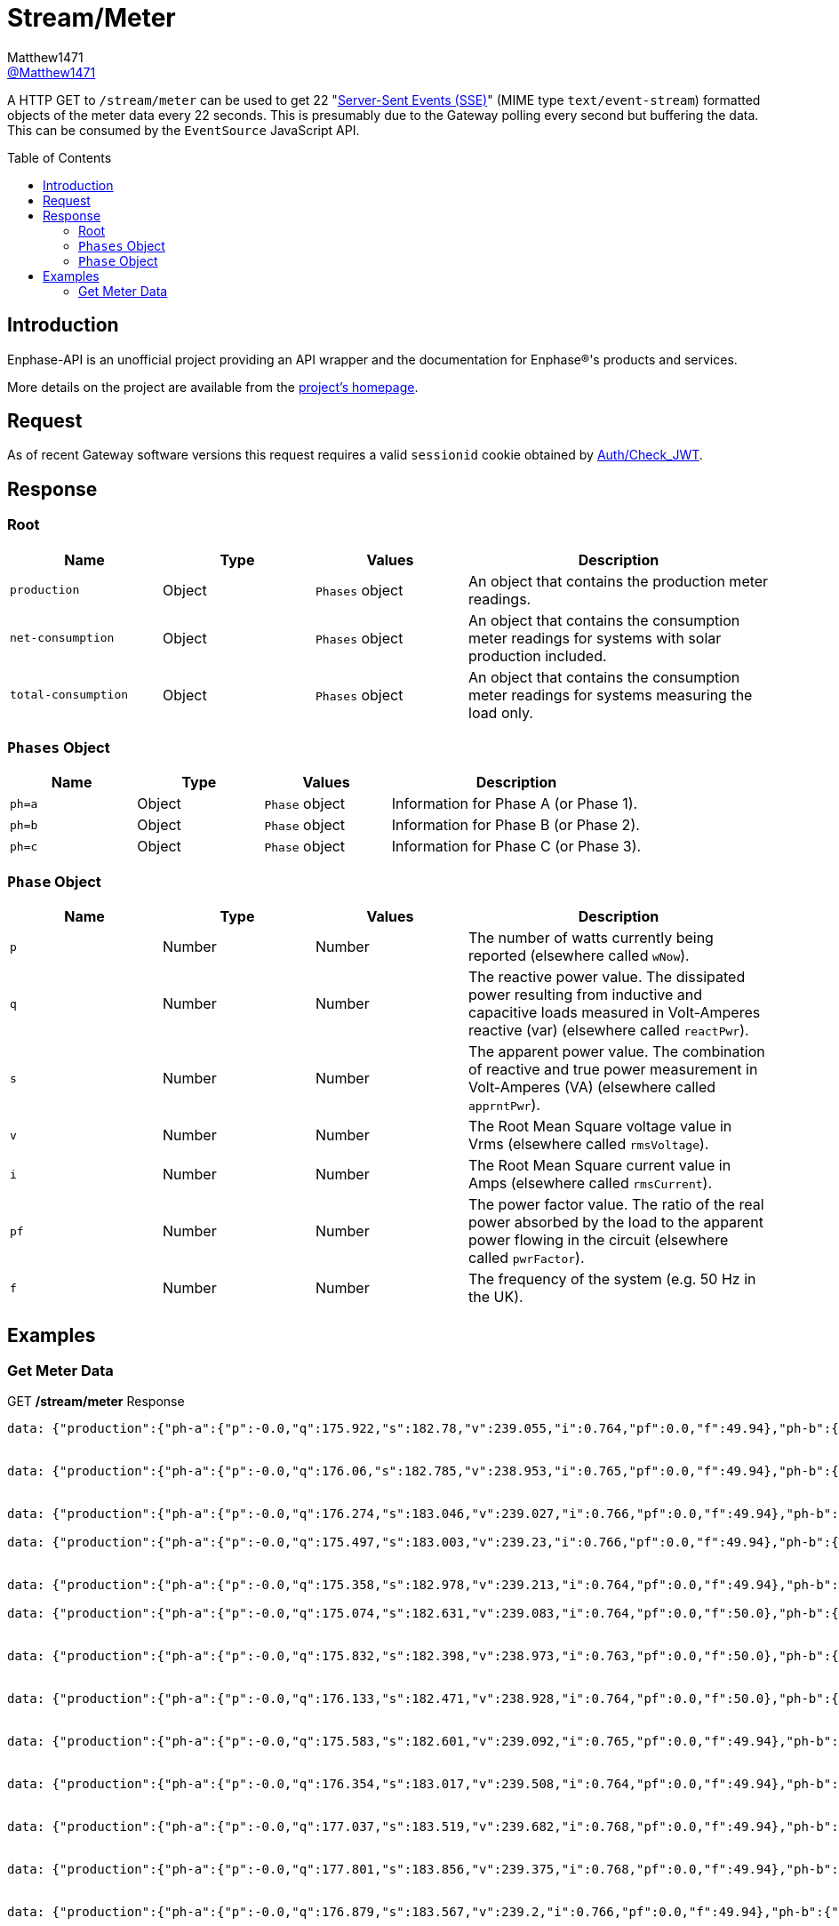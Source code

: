 = Stream/Meter
:toc: preamble
Matthew1471 <https://github.com/matthew1471[@Matthew1471]>;

// Document Settings:

// Set the ID Prefix and ID Separators to be consistent with GitHub so links work irrespective of rendering platform. (https://docs.asciidoctor.org/asciidoc/latest/sections/id-prefix-and-separator/)
:idprefix:
:idseparator: -

// Any code blocks will be in JSON by default.
:source-language: json

ifndef::env-github[:icons: font]

// Set the admonitions to have icons (Github Emojis) if rendered on GitHub (https://blog.mrhaki.com/2016/06/awesome-asciidoctor-using-admonition.html).
ifdef::env-github[]
:status:
:caution-caption: :fire:
:important-caption: :exclamation:
:note-caption: :paperclip:
:tip-caption: :bulb:
:warning-caption: :warning:
endif::[]

// Document Variables:
:release-version: 1.0
:url-org: https://github.com/Matthew1471
:url-repo: {url-org}/Enphase-API
:url-contributors: {url-repo}/graphs/contributors

A HTTP GET to `/stream/meter` can be used to get 22 "https://en.wikipedia.org/wiki/Server-sent_events[Server-Sent Events (SSE)]" (MIME type `text/event-stream`) formatted objects of the meter data every 22 seconds. This is presumably due to the Gateway polling every second but buffering the data. This can be consumed by the `EventSource` JavaScript API.

== Introduction

Enphase-API is an unofficial project providing an API wrapper and the documentation for Enphase(R)'s products and services.

More details on the project are available from the link:../../README.adoc[project's homepage].

== Request

As of recent Gateway software versions this request requires a valid `sessionid` cookie obtained by link:Auth/Check_JWT.adoc[Auth/Check_JWT].

== Response

=== Root

[cols="1,1,1,2", options="header"] 
|===
|Name
|Type
|Values
|Description

|`production`
|Object
|`Phases` object
|An object that contains the production meter readings.

|`net-consumption`
|Object
|`Phases` object
|An object that contains the consumption meter readings for systems with solar production included.

|`total-consumption`
|Object
|`Phases` object
|An object that contains the consumption meter readings for systems measuring the load only.

|===

=== `Phases` Object

[cols="1,1,1,2", options="header"] 
|===
|Name
|Type
|Values
|Description

|`ph=a`
|Object
|`Phase` object
|Information for Phase A (or Phase 1).

|`ph=b`
|Object
|`Phase` object
|Information for Phase B (or Phase 2).

|`ph=c`
|Object
|`Phase` object
|Information for Phase C (or Phase 3).

|===

=== `Phase` Object

[cols="1,1,1,2", options="header"] 
|===
|Name
|Type
|Values
|Description

|`p`
|Number
|Number
|The number of watts currently being reported (elsewhere called `wNow`).

|`q`
|Number
|Number
|The reactive power value. The dissipated power resulting from inductive and capacitive loads measured in Volt-Amperes reactive (var) (elsewhere called `reactPwr`).

|`s`
|Number
|Number
|The apparent power value. The combination of reactive and true power measurement in Volt-Amperes (VA) (elsewhere called `apprntPwr`).

|`v`
|Number
|Number
|The Root Mean Square voltage value in Vrms (elsewhere called `rmsVoltage`).

|`i`
|Number
|Number
|The Root Mean Square current value in Amps (elsewhere called `rmsCurrent`).

|`pf`
|Number
|Number
|The power factor value. The ratio of the real power absorbed by the load to the apparent power flowing in the circuit (elsewhere called `pwrFactor`).

|`f`
|Number
|Number
|The frequency of the system (e.g. 50 Hz in the UK).

|===

== Examples

=== Get Meter Data
.GET */stream/meter* Response
[source,json,subs="+quotes"]
----
data: {"production":{"ph-a":{"p":-0.0,"q":175.922,"s":182.78,"v":239.055,"i":0.764,"pf":0.0,"f":49.94},"ph-b":{"p":0.0,"q":0.0,"s":0.0,"v":0.0,"i":0.0,"pf":0.0,"f":0.0},"ph-c":{"p":0.0,"q":0.0,"s":0.0,"v":0.0,"i":0.0,"pf":0.0,"f":0.0}},"net-consumption":{"ph-a":{"p":447.973,"q":-710.332,"s":907.001,"v":239.302,"i":3.787,"pf":0.48,"f":49.94},"ph-b":{"p":0.0,"q":0.0,"s":0.0,"v":0.0,"i":0.0,"pf":0.0,"f":0.0},"ph-c":{"p":0.0,"q":0.0,"s":0.0,"v":0.0,"i":0.0,"pf":0.0,"f":0.0}},"total-consumption":{"ph-a":{"p":447.973,"q":-886.254,"s":1088.562,"v":239.178,"i":4.551,"pf":0.41,"f":49.94},"ph-b":{"p":0.0,"q":0.0,"s":0.0,"v":0.0,"i":0.0,"pf":0.0,"f":0.0},"ph-c":{"p":0.0,"q":0.0,"s":0.0,"v":0.0,"i":0.0,"pf":0.0,"f":0.0}}}


data: {"production":{"ph-a":{"p":-0.0,"q":176.06,"s":182.785,"v":238.953,"i":0.765,"pf":0.0,"f":49.94},"ph-b":{"p":0.0,"q":0.0,"s":0.0,"v":0.0,"i":0.0,"pf":0.0,"f":0.0},"ph-c":{"p":0.0,"q":0.0,"s":0.0,"v":0.0,"i":0.0,"pf":0.0,"f":0.0}},"net-consumption":{"ph-a":{"p":443.667,"q":-710.865,"s":903.193,"v":239.131,"i":3.766,"pf":0.48,"f":49.94},"ph-b":{"p":0.0,"q":0.0,"s":0.0,"v":0.0,"i":0.0,"pf":0.0,"f":0.0},"ph-c":{"p":0.0,"q":0.0,"s":0.0,"v":0.0,"i":0.0,"pf":0.0,"f":0.0}},"total-consumption":{"ph-a":{"p":443.667,"q":-886.926,"s":1083.188,"v":239.042,"i":4.531,"pf":0.41,"f":49.94},"ph-b":{"p":0.0,"q":0.0,"s":0.0,"v":0.0,"i":0.0,"pf":0.0,"f":0.0},"ph-c":{"p":0.0,"q":0.0,"s":0.0,"v":0.0,"i":0.0,"pf":0.0,"f":0.0}}}


data: {"production":{"ph-a":{"p":-0.0,"q":176.274,"s":183.046,"v":239.027,"i":0.766,"pf":0.0,"f":49.94},"ph-b":{"p":0.0,"q":0.0,"s":0.0,"v":0.0,"i":0.0,"pf":0.0,"f":0.0},"ph-c":{"p":0.0,"q":0.0,"s":0.0,"v":0.0,"i":0.0,"pf":0.0,"f":0.0}},"net-consumption":{"ph-a":{"p":440.149,"q":-710.677,"s":900.245,"v":239.107,"i":3.758,"pf":0.49,"f":49.94},"ph-b":{"p":0.0,"q":0.0,"s":0.0,"v":0.0,"i":0.0,"pf":0.0,"f":0.0},"ph-c":{"p":0.0,"q":0.0,"s":0.0,"v":0.0,"i":0.0,"pf":0.0,"f":0.0}},"total-consumption":{"ph-a":{"p":440.149,"q":-886.951,"s":1081.694,"v":239.067,"i":4.525,"pf":0.41,"f":49.94},"ph-b":{"p":0.0,"q":0.0,"s":0.0,"v":0.0,"i":0.0,"pf":0.0,"f":0.0},"ph-c":{"p":0.0,"q":0.0,"s":0.0,"v":0.0,"i":0.0,"pf":0.0,"f":0.0}}}

data: {"production":{"ph-a":{"p":-0.0,"q":175.497,"s":183.003,"v":239.23,"i":0.766,"pf":0.0,"f":49.94},"ph-b":{"p":0.0,"q":0.0,"s":0.0,"v":0.0,"i":0.0,"pf":0.0,"f":0.0},"ph-c":{"p":0.0,"q":0.0,"s":0.0,"v":0.0,"i":0.0,"pf":0.0,"f":0.0}},"net-consumption":{"ph-a":{"p":440.625,"q":-711.7,"s":899.396,"v":239.284,"i":3.762,"pf":0.5,"f":49.94},"ph-b":{"p":0.0,"q":0.0,"s":0.0,"v":0.0,"i":0.0,"pf":0.0,"f":0.0},"ph-c":{"p":0.0,"q":0.0,"s":0.0,"v":0.0,"i":0.0,"pf":0.0,"f":0.0}},"total-consumption":{"ph-a":{"p":440.625,"q":-887.197,"s":1083.306,"v":239.257,"i":4.528,"pf":0.41,"f":49.94},"ph-b":{"p":0.0,"q":0.0,"s":0.0,"v":0.0,"i":0.0,"pf":0.0,"f":0.0},"ph-c":{"p":0.0,"q":0.0,"s":0.0,"v":0.0,"i":0.0,"pf":0.0,"f":0.0}}}


data: {"production":{"ph-a":{"p":-0.0,"q":175.358,"s":182.978,"v":239.213,"i":0.764,"pf":0.0,"f":49.94},"ph-b":{"p":0.0,"q":0.0,"s":0.0,"v":0.0,"i":0.0,"pf":0.0,"f":0.0},"ph-c":{"p":0.0,"q":0.0,"s":0.0,"v":0.0,"i":0.0,"pf":0.0,"f":0.0}},"net-consumption":{"ph-a":{"p":440.312,"q":-712.327,"s":899.571,"v":239.371,"i":3.758,"pf":0.49,"f":49.94},"ph-b":{"p":0.0,"q":0.0,"s":0.0,"v":0.0,"i":0.0,"pf":0.0,"f":0.0},"ph-c":{"p":0.0,"q":0.0,"s":0.0,"v":0.0,"i":0.0,"pf":0.0,"f":0.0}},"total-consumption":{"ph-a":{"p":440.312,"q":-887.684,"s":1082.108,"v":239.292,"i":4.522,"pf":0.41,"f":49.94},"ph-b":{"p":0.0,"q":0.0,"s":0.0,"v":0.0,"i":0.0,"pf":0.0,"f":0.0},"ph-c":{"p":0.0,"q":0.0,"s":0.0,"v":0.0,"i":0.0,"pf":0.0,"f":0.0}}}

data: {"production":{"ph-a":{"p":-0.0,"q":175.074,"s":182.631,"v":239.083,"i":0.764,"pf":0.0,"f":50.0},"ph-b":{"p":0.0,"q":0.0,"s":0.0,"v":0.0,"i":0.0,"pf":0.0,"f":0.0},"ph-c":{"p":0.0,"q":0.0,"s":0.0,"v":0.0,"i":0.0,"pf":0.0,"f":0.0}},"net-consumption":{"ph-a":{"p":440.046,"q":-711.886,"s":899.4,"v":239.356,"i":3.756,"pf":0.48,"f":49.94},"ph-b":{"p":0.0,"q":0.0,"s":0.0,"v":0.0,"i":0.0,"pf":0.0,"f":0.0},"ph-c":{"p":0.0,"q":0.0,"s":0.0,"v":0.0,"i":0.0,"pf":0.0,"f":0.0}},"total-consumption":{"ph-a":{"p":440.046,"q":-886.961,"s":1081.202,"v":239.22,"i":4.52,"pf":0.41,"f":49.97},"ph-b":{"p":0.0,"q":0.0,"s":0.0,"v":0.0,"i":0.0,"pf":0.0,"f":0.0},"ph-c":{"p":0.0,"q":0.0,"s":0.0,"v":0.0,"i":0.0,"pf":0.0,"f":0.0}}}


data: {"production":{"ph-a":{"p":-0.0,"q":175.832,"s":182.398,"v":238.973,"i":0.763,"pf":0.0,"f":50.0},"ph-b":{"p":0.0,"q":0.0,"s":0.0,"v":0.0,"i":0.0,"pf":0.0,"f":0.0},"ph-c":{"p":0.0,"q":0.0,"s":0.0,"v":0.0,"i":0.0,"pf":0.0,"f":0.0}},"net-consumption":{"ph-a":{"p":436.669,"q":-711.464,"s":898.131,"v":239.241,"i":3.754,"pf":0.48,"f":49.94},"ph-b":{"p":0.0,"q":0.0,"s":0.0,"v":0.0,"i":0.0,"pf":0.0,"f":0.0},"ph-c":{"p":0.0,"q":0.0,"s":0.0,"v":0.0,"i":0.0,"pf":0.0,"f":0.0}},"total-consumption":{"ph-a":{"p":436.669,"q":-887.296,"s":1079.88,"v":239.107,"i":4.516,"pf":0.4,"f":49.97},"ph-b":{"p":0.0,"q":0.0,"s":0.0,"v":0.0,"i":0.0,"pf":0.0,"f":0.0},"ph-c":{"p":0.0,"q":0.0,"s":0.0,"v":0.0,"i":0.0,"pf":0.0,"f":0.0}}}


data: {"production":{"ph-a":{"p":-0.0,"q":176.133,"s":182.471,"v":238.928,"i":0.764,"pf":0.0,"f":50.0},"ph-b":{"p":0.0,"q":0.0,"s":0.0,"v":0.0,"i":0.0,"pf":0.0,"f":0.0},"ph-c":{"p":0.0,"q":0.0,"s":0.0,"v":0.0,"i":0.0,"pf":0.0,"f":0.0}},"net-consumption":{"ph-a":{"p":437.004,"q":-711.367,"s":898.549,"v":239.072,"i":3.758,"pf":0.48,"f":49.94},"ph-b":{"p":0.0,"q":0.0,"s":0.0,"v":0.0,"i":0.0,"pf":0.0,"f":0.0},"ph-c":{"p":0.0,"q":0.0,"s":0.0,"v":0.0,"i":0.0,"pf":0.0,"f":0.0}},"total-consumption":{"ph-a":{"p":437.004,"q":-887.499,"s":1080.712,"v":239.0,"i":4.522,"pf":0.4,"f":49.97},"ph-b":{"p":0.0,"q":0.0,"s":0.0,"v":0.0,"i":0.0,"pf":0.0,"f":0.0},"ph-c":{"p":0.0,"q":0.0,"s":0.0,"v":0.0,"i":0.0,"pf":0.0,"f":0.0}}}


data: {"production":{"ph-a":{"p":-0.0,"q":175.583,"s":182.601,"v":239.092,"i":0.765,"pf":0.0,"f":49.94},"ph-b":{"p":0.0,"q":0.0,"s":0.0,"v":0.0,"i":0.0,"pf":0.0,"f":0.0},"ph-c":{"p":0.0,"q":0.0,"s":0.0,"v":0.0,"i":0.0,"pf":0.0,"f":0.0}},"net-consumption":{"ph-a":{"p":438.094,"q":-711.386,"s":899.048,"v":239.132,"i":3.765,"pf":0.49,"f":49.94},"ph-b":{"p":0.0,"q":0.0,"s":0.0,"v":0.0,"i":0.0,"pf":0.0,"f":0.0},"ph-c":{"p":0.0,"q":0.0,"s":0.0,"v":0.0,"i":0.0,"pf":0.0,"f":0.0}},"total-consumption":{"ph-a":{"p":438.094,"q":-886.969,"s":1083.052,"v":239.112,"i":4.529,"pf":0.4,"f":49.94},"ph-b":{"p":0.0,"q":0.0,"s":0.0,"v":0.0,"i":0.0,"pf":0.0,"f":0.0},"ph-c":{"p":0.0,"q":0.0,"s":0.0,"v":0.0,"i":0.0,"pf":0.0,"f":0.0}}}


data: {"production":{"ph-a":{"p":-0.0,"q":176.354,"s":183.017,"v":239.508,"i":0.764,"pf":0.0,"f":49.94},"ph-b":{"p":0.0,"q":0.0,"s":0.0,"v":0.0,"i":0.0,"pf":0.0,"f":0.0},"ph-c":{"p":0.0,"q":0.0,"s":0.0,"v":0.0,"i":0.0,"pf":0.0,"f":0.0}},"net-consumption":{"ph-a":{"p":438.626,"q":-713.054,"s":900.137,"v":239.552,"i":3.758,"pf":0.48,"f":49.94},"ph-b":{"p":0.0,"q":0.0,"s":0.0,"v":0.0,"i":0.0,"pf":0.0,"f":0.0},"ph-c":{"p":0.0,"q":0.0,"s":0.0,"v":0.0,"i":0.0,"pf":0.0,"f":0.0}},"total-consumption":{"ph-a":{"p":438.626,"q":-889.409,"s":1083.081,"v":239.53,"i":4.522,"pf":0.4,"f":49.94},"ph-b":{"p":0.0,"q":0.0,"s":0.0,"v":0.0,"i":0.0,"pf":0.0,"f":0.0},"ph-c":{"p":0.0,"q":0.0,"s":0.0,"v":0.0,"i":0.0,"pf":0.0,"f":0.0}}}


data: {"production":{"ph-a":{"p":-0.0,"q":177.037,"s":183.519,"v":239.682,"i":0.768,"pf":0.0,"f":49.94},"ph-b":{"p":0.0,"q":0.0,"s":0.0,"v":0.0,"i":0.0,"pf":0.0,"f":0.0},"ph-c":{"p":0.0,"q":0.0,"s":0.0,"v":0.0,"i":0.0,"pf":0.0,"f":0.0}},"net-consumption":{"ph-a":{"p":437.578,"q":-713.86,"s":899.7,"v":239.87,"i":3.75,"pf":0.49,"f":49.94},"ph-b":{"p":0.0,"q":0.0,"s":0.0,"v":0.0,"i":0.0,"pf":0.0,"f":0.0},"ph-c":{"p":0.0,"q":0.0,"s":0.0,"v":0.0,"i":0.0,"pf":0.0,"f":0.0}},"total-consumption":{"ph-a":{"p":437.578,"q":-890.897,"s":1083.214,"v":239.776,"i":4.518,"pf":0.4,"f":49.94},"ph-b":{"p":0.0,"q":0.0,"s":0.0,"v":0.0,"i":0.0,"pf":0.0,"f":0.0},"ph-c":{"p":0.0,"q":0.0,"s":0.0,"v":0.0,"i":0.0,"pf":0.0,"f":0.0}}}


data: {"production":{"ph-a":{"p":-0.0,"q":177.801,"s":183.856,"v":239.375,"i":0.768,"pf":0.0,"f":49.94},"ph-b":{"p":0.0,"q":0.0,"s":0.0,"v":0.0,"i":0.0,"pf":0.0,"f":0.0},"ph-c":{"p":0.0,"q":0.0,"s":0.0,"v":0.0,"i":0.0,"pf":0.0,"f":0.0}},"net-consumption":{"ph-a":{"p":435.145,"q":-714.05,"s":898.821,"v":239.632,"i":3.749,"pf":0.49,"f":49.94},"ph-b":{"p":0.0,"q":0.0,"s":0.0,"v":0.0,"i":0.0,"pf":0.0,"f":0.0},"ph-c":{"p":0.0,"q":0.0,"s":0.0,"v":0.0,"i":0.0,"pf":0.0,"f":0.0}},"total-consumption":{"ph-a":{"p":435.145,"q":-891.851,"s":1081.76,"v":239.504,"i":4.517,"pf":0.4,"f":49.94},"ph-b":{"p":0.0,"q":0.0,"s":0.0,"v":0.0,"i":0.0,"pf":0.0,"f":0.0},"ph-c":{"p":0.0,"q":0.0,"s":0.0,"v":0.0,"i":0.0,"pf":0.0,"f":0.0}}}


data: {"production":{"ph-a":{"p":-0.0,"q":176.879,"s":183.567,"v":239.2,"i":0.766,"pf":0.0,"f":49.94},"ph-b":{"p":0.0,"q":0.0,"s":0.0,"v":0.0,"i":0.0,"pf":0.0,"f":0.0},"ph-c":{"p":0.0,"q":0.0,"s":0.0,"v":0.0,"i":0.0,"pf":0.0,"f":0.0}},"net-consumption":{"ph-a":{"p":433.313,"q":-712.466,"s":897.309,"v":239.393,"i":3.746,"pf":0.48,"f":49.94},"ph-b":{"p":0.0,"q":0.0,"s":0.0,"v":0.0,"i":0.0,"pf":0.0,"f":0.0},"ph-c":{"p":0.0,"q":0.0,"s":0.0,"v":0.0,"i":0.0,"pf":0.0,"f":0.0}},"total-consumption":{"ph-a":{"p":433.313,"q":-889.346,"s":1079.82,"v":239.297,"i":4.512,"pf":0.4,"f":49.94},"ph-b":{"p":0.0,"q":0.0,"s":0.0,"v":0.0,"i":0.0,"pf":0.0,"f":0.0},"ph-c":{"p":0.0,"q":0.0,"s":0.0,"v":0.0,"i":0.0,"pf":0.0,"f":0.0}}}


data: {"production":{"ph-a":{"p":-0.0,"q":177.139,"s":183.158,"v":239.262,"i":0.765,"pf":0.0,"f":49.94},"ph-b":{"p":0.0,"q":0.0,"s":0.0,"v":0.0,"i":0.0,"pf":0.0,"f":0.0},"ph-c":{"p":0.0,"q":0.0,"s":0.0,"v":0.0,"i":0.0,"pf":0.0,"f":0.0}},"net-consumption":{"ph-a":{"p":433.604,"q":-711.944,"s":896.747,"v":239.344,"i":3.746,"pf":0.48,"f":49.94},"ph-b":{"p":0.0,"q":0.0,"s":0.0,"v":0.0,"i":0.0,"pf":0.0,"f":0.0},"ph-c":{"p":0.0,"q":0.0,"s":0.0,"v":0.0,"i":0.0,"pf":0.0,"f":0.0}},"total-consumption":{"ph-a":{"p":433.604,"q":-889.083,"s":1079.619,"v":239.303,"i":4.512,"pf":0.4,"f":49.94},"ph-b":{"p":0.0,"q":0.0,"s":0.0,"v":0.0,"i":0.0,"pf":0.0,"f":0.0},"ph-c":{"p":0.0,"q":0.0,"s":0.0,"v":0.0,"i":0.0,"pf":0.0,"f":0.0}}}


data: {"production":{"ph-a":{"p":-0.0,"q":177.458,"s":183.196,"v":239.479,"i":0.765,"pf":0.0,"f":49.94},"ph-b":{"p":0.0,"q":0.0,"s":0.0,"v":0.0,"i":0.0,"pf":0.0,"f":0.0},"ph-c":{"p":0.0,"q":0.0,"s":0.0,"v":0.0,"i":0.0,"pf":0.0,"f":0.0}},"net-consumption":{"ph-a":{"p":434.777,"q":-712.939,"s":897.602,"v":239.521,"i":3.751,"pf":0.48,"f":49.94},"ph-b":{"p":0.0,"q":0.0,"s":0.0,"v":0.0,"i":0.0,"pf":0.0,"f":0.0},"ph-c":{"p":0.0,"q":0.0,"s":0.0,"v":0.0,"i":0.0,"pf":0.0,"f":0.0}},"total-consumption":{"ph-a":{"p":434.777,"q":-890.397,"s":1081.638,"v":239.5,"i":4.516,"pf":0.4,"f":49.94},"ph-b":{"p":0.0,"q":0.0,"s":0.0,"v":0.0,"i":0.0,"pf":0.0,"f":0.0},"ph-c":{"p":0.0,"q":0.0,"s":0.0,"v":0.0,"i":0.0,"pf":0.0,"f":0.0}}}


data: {"production":{"ph-a":{"p":-0.0,"q":177.513,"s":183.313,"v":239.6,"i":0.766,"pf":0.0,"f":50.0},"ph-b":{"p":0.0,"q":0.0,"s":0.0,"v":0.0,"i":0.0,"pf":0.0,"f":0.0},"ph-c":{"p":0.0,"q":0.0,"s":0.0,"v":0.0,"i":0.0,"pf":0.0,"f":0.0}},"net-consumption":{"ph-a":{"p":434.257,"q":-713.064,"s":897.885,"v":239.749,"i":3.746,"pf":0.48,"f":49.94},"ph-b":{"p":0.0,"q":0.0,"s":0.0,"v":0.0,"i":0.0,"pf":0.0,"f":0.0},"ph-c":{"p":0.0,"q":0.0,"s":0.0,"v":0.0,"i":0.0,"pf":0.0,"f":0.0}},"total-consumption":{"ph-a":{"p":434.257,"q":-890.577,"s":1081.428,"v":239.674,"i":4.512,"pf":0.4,"f":49.97},"ph-b":{"p":0.0,"q":0.0,"s":0.0,"v":0.0,"i":0.0,"pf":0.0,"f":0.0},"ph-c":{"p":0.0,"q":0.0,"s":0.0,"v":0.0,"i":0.0,"pf":0.0,"f":0.0}}}


data: {"production":{"ph-a":{"p":-0.0,"q":177.513,"s":183.313,"v":239.6,"i":0.766,"pf":0.0,"f":50.0},"ph-b":{"p":0.0,"q":0.0,"s":0.0,"v":0.0,"i":0.0,"pf":0.0,"f":0.0},"ph-c":{"p":0.0,"q":0.0,"s":0.0,"v":0.0,"i":0.0,"pf":0.0,"f":0.0}},"net-consumption":{"ph-a":{"p":434.257,"q":-713.064,"s":897.885,"v":239.749,"i":3.746,"pf":0.48,"f":49.94},"ph-b":{"p":0.0,"q":0.0,"s":0.0,"v":0.0,"i":0.0,"pf":0.0,"f":0.0},"ph-c":{"p":0.0,"q":0.0,"s":0.0,"v":0.0,"i":0.0,"pf":0.0,"f":0.0}},"total-consumption":{"ph-a":{"p":434.257,"q":-890.577,"s":1081.428,"v":239.674,"i":4.512,"pf":0.4,"f":49.97},"ph-b":{"p":0.0,"q":0.0,"s":0.0,"v":0.0,"i":0.0,"pf":0.0,"f":0.0},"ph-c":{"p":0.0,"q":0.0,"s":0.0,"v":0.0,"i":0.0,"pf":0.0,"f":0.0}}}


data: {"production":{"ph-a":{"p":-0.0,"q":177.744,"s":183.477,"v":239.397,"i":0.766,"pf":0.0,"f":49.94},"ph-b":{"p":0.0,"q":0.0,"s":0.0,"v":0.0,"i":0.0,"pf":0.0,"f":0.0},"ph-c":{"p":0.0,"q":0.0,"s":0.0,"v":0.0,"i":0.0,"pf":0.0,"f":0.0}},"net-consumption":{"ph-a":{"p":433.582,"q":-713.161,"s":897.58,"v":239.665,"i":3.742,"pf":0.48,"f":49.94},"ph-b":{"p":0.0,"q":0.0,"s":0.0,"v":0.0,"i":0.0,"pf":0.0,"f":0.0},"ph-c":{"p":0.0,"q":0.0,"s":0.0,"v":0.0,"i":0.0,"pf":0.0,"f":0.0}},"total-consumption":{"ph-a":{"p":433.582,"q":-890.905,"s":1079.857,"v":239.531,"i":4.508,"pf":0.4,"f":49.94},"ph-b":{"p":0.0,"q":0.0,"s":0.0,"v":0.0,"i":0.0,"pf":0.0,"f":0.0},"ph-c":{"p":0.0,"q":0.0,"s":0.0,"v":0.0,"i":0.0,"pf":0.0,"f":0.0}}}


data: {"production":{"ph-a":{"p":-0.0,"q":176.922,"s":183.464,"v":239.105,"i":0.767,"pf":0.0,"f":50.0},"ph-b":{"p":0.0,"q":0.0,"s":0.0,"v":0.0,"i":0.0,"pf":0.0,"f":0.0},"ph-c":{"p":0.0,"q":0.0,"s":0.0,"v":0.0,"i":0.0,"pf":0.0,"f":0.0}},"net-consumption":{"ph-a":{"p":431.308,"q":-712.777,"s":896.097,"v":239.37,"i":3.742,"pf":0.48,"f":50.0},"ph-b":{"p":0.0,"q":0.0,"s":0.0,"v":0.0,"i":0.0,"pf":0.0,"f":0.0},"ph-c":{"p":0.0,"q":0.0,"s":0.0,"v":0.0,"i":0.0,"pf":0.0,"f":0.0}},"total-consumption":{"ph-a":{"p":431.308,"q":-889.699,"s":1078.619,"v":239.237,"i":4.509,"pf":0.4,"f":50.0},"ph-b":{"p":0.0,"q":0.0,"s":0.0,"v":0.0,"i":0.0,"pf":0.0,"f":0.0},"ph-c":{"p":0.0,"q":0.0,"s":0.0,"v":0.0,"i":0.0,"pf":0.0,"f":0.0}}}


data: {"production":{"ph-a":{"p":-0.0,"q":176.936,"s":183.259,"v":239.054,"i":0.766,"pf":0.0,"f":49.94},"ph-b":{"p":0.0,"q":0.0,"s":0.0,"v":0.0,"i":0.0,"pf":0.0,"f":0.0},"ph-c":{"p":0.0,"q":0.0,"s":0.0,"v":0.0,"i":0.0,"pf":0.0,"f":0.0}},"net-consumption":{"ph-a":{"p":430.686,"q":-711.485,"s":895.449,"v":239.2,"i":3.742,"pf":0.49,"f":49.94},"ph-b":{"p":0.0,"q":0.0,"s":0.0,"v":0.0,"i":0.0,"pf":0.0,"f":0.0},"ph-c":{"p":0.0,"q":0.0,"s":0.0,"v":0.0,"i":0.0,"pf":0.0,"f":0.0}},"total-consumption":{"ph-a":{"p":430.686,"q":-888.422,"s":1078.128,"v":239.127,"i":4.509,"pf":0.4,"f":49.94},"ph-b":{"p":0.0,"q":0.0,"s":0.0,"v":0.0,"i":0.0,"pf":0.0,"f":0.0},"ph-c":{"p":0.0,"q":0.0,"s":0.0,"v":0.0,"i":0.0,"pf":0.0,"f":0.0}}}


data: {"production":{"ph-a":{"p":-0.0,"q":176.807,"s":183.08,"v":239.253,"i":0.764,"pf":0.0,"f":50.0},"ph-b":{"p":0.0,"q":0.0,"s":0.0,"v":0.0,"i":0.0,"pf":0.0,"f":0.0},"ph-c":{"p":0.0,"q":0.0,"s":0.0,"v":0.0,"i":0.0,"pf":0.0,"f":0.0}},"net-consumption":{"ph-a":{"p":431.883,"q":-712.632,"s":896.521,"v":239.297,"i":3.749,"pf":0.48,"f":49.94},"ph-b":{"p":0.0,"q":0.0,"s":0.0,"v":0.0,"i":0.0,"pf":0.0,"f":0.0},"ph-c":{"p":0.0,"q":0.0,"s":0.0,"v":0.0,"i":0.0,"pf":0.0,"f":0.0}},"total-consumption":{"ph-a":{"p":431.883,"q":-889.439,"s":1079.955,"v":239.275,"i":4.513,"pf":0.4,"f":49.97},"ph-b":{"p":0.0,"q":0.0,"s":0.0,"v":0.0,"i":0.0,"pf":0.0,"f":0.0},"ph-c":{"p":0.0,"q":0.0,"s":0.0,"v":0.0,"i":0.0,"pf":0.0,"f":0.0}}}


data: {"production":{"ph-a":{"p":-0.0,"q":175.087,"s":182.779,"v":239.519,"i":0.763,"pf":0.0,"f":49.94},"ph-b":{"p":0.0,"q":0.0,"s":0.0,"v":0.0,"i":0.0,"pf":0.0,"f":0.0},"ph-c":{"p":0.0,"q":0.0,"s":0.0,"v":0.0,"i":0.0,"pf":0.0,"f":0.0}},"net-consumption":{"ph-a":{"p":434.237,"q":-714.279,"s":898.431,"v":239.549,"i":3.756,"pf":0.49,"f":49.94},"ph-b":{"p":0.0,"q":0.0,"s":0.0,"v":0.0,"i":0.0,"pf":0.0,"f":0.0},"ph-c":{"p":0.0,"q":0.0,"s":0.0,"v":0.0,"i":0.0,"pf":0.0,"f":0.0}},"total-consumption":{"ph-a":{"p":434.237,"q":-889.366,"s":1082.296,"v":239.534,"i":4.518,"pf":0.4,"f":49.94},"ph-b":{"p":0.0,"q":0.0,"s":0.0,"v":0.0,"i":0.0,"pf":0.0,"f":0.0},"ph-c":{"p":0.0,"q":0.0,"s":0.0,"v":0.0,"i":0.0,"pf":0.0,"f":0.0}}}


----
